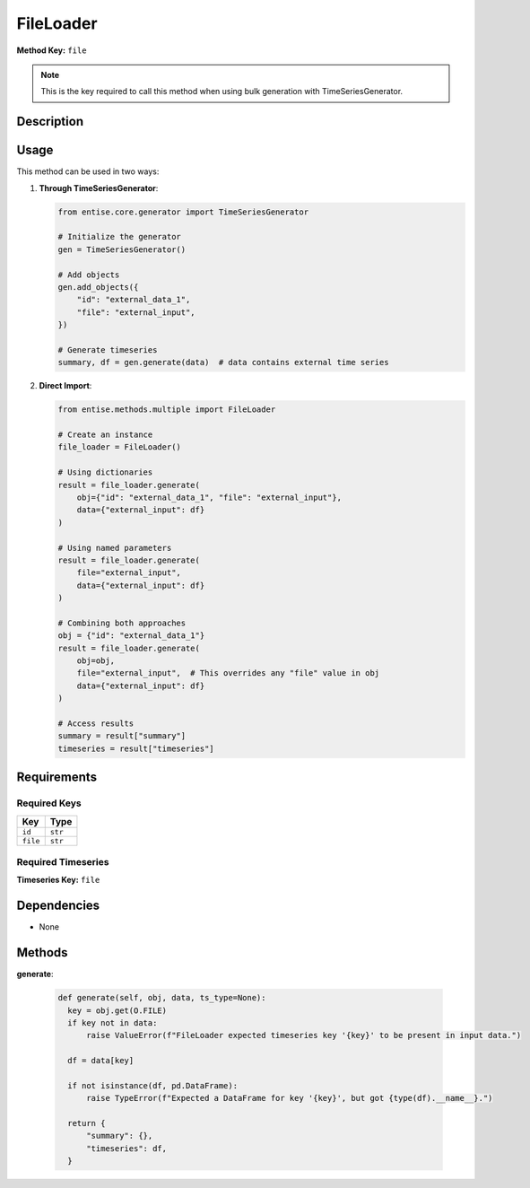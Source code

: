 FileLoader
=========================


**Method Key:** ``file``

.. note::
   This is the key required to call this method when using bulk generation with TimeSeriesGenerator.


Description
-----------



Usage
-----

This method can be used in two ways:

1. **Through TimeSeriesGenerator**:

   .. code-block:: python

      from entise.core.generator import TimeSeriesGenerator

      # Initialize the generator
      gen = TimeSeriesGenerator()

      # Add objects
      gen.add_objects({
          "id": "external_data_1",
          "file": "external_input",
      })

      # Generate timeseries
      summary, df = gen.generate(data)  # data contains external time series

2. **Direct Import**:

   .. code-block:: python

      from entise.methods.multiple import FileLoader

      # Create an instance
      file_loader = FileLoader()

      # Using dictionaries
      result = file_loader.generate(
          obj={"id": "external_data_1", "file": "external_input"},
          data={"external_input": df}
      )

      # Using named parameters
      result = file_loader.generate(
          file="external_input",
          data={"external_input": df}
      )

      # Combining both approaches
      obj = {"id": "external_data_1"}
      result = file_loader.generate(
          obj=obj,
          file="external_input",  # This overrides any "file" value in obj
          data={"external_input": df}
      )

      # Access results
      summary = result["summary"]
      timeseries = result["timeseries"]

Requirements
-------------

Required Keys
~~~~~~~~~~~~~


.. list-table::
   :widths: auto
   :header-rows: 1

   * - Key
     - Type

   * - ``id``
     - ``str``

   * - ``file``
     - ``str``




Required Timeseries
~~~~~~~~~~~~~~~~~~~



**Timeseries Key:** ``file``












Dependencies
-------------


- None


Methods
-------


**generate**:


  .. code-block:: python

         def generate(self, obj, data, ts_type=None):
           key = obj.get(O.FILE)
           if key not in data:
               raise ValueError(f"FileLoader expected timeseries key '{key}' to be present in input data.")

           df = data[key]

           if not isinstance(df, pd.DataFrame):
               raise TypeError(f"Expected a DataFrame for key '{key}', but got {type(df).__name__}.")

           return {
               "summary": {},
               "timeseries": df,
           }
